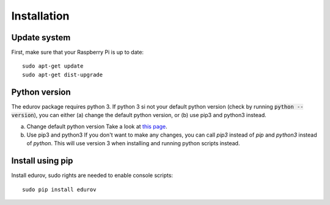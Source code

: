 Installation
============

Update system
-------------
First, make sure that your Raspberry Pi is up to date::

    sudo apt-get update
    sudo apt-get dist-upgrade

Python version
--------------

The edurov package requires python 3. If python 3 si not your default python
version (check by running :code:`python --version`), you can either (a) change the
default python version, or (b) use pip3 and python3 instead.

a. Change default python version
   Take a look at `this page <https://linuxconfig.org/how-to-change-from-default-to-alternative-python-version-on-debian-linux>`_.

b. Use pip3 and python3
   If you don't want to make any changes, you can call `pip3` instead of `pip`
   and `python3` instead of `python`. This will use version 3 when installing
   and running python scripts instead.

Install using pip
-----------------

Install edurov, sudo rights are needed to enable console scripts::

  sudo pip install edurov
